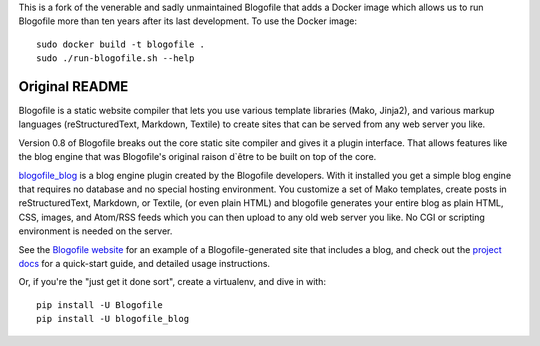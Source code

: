 This is a fork of the venerable and sadly unmaintained Blogofile that
adds a Docker image which allows us to run Blogofile more than ten
years after its last development.  To use the Docker image::

  sudo docker build -t blogofile .
  sudo ./run-blogofile.sh --help
  
Original README
---------------

Blogofile is a static website compiler that lets you use various template
libraries (Mako, Jinja2),
and various markup languages (reStructuredText, Markdown, Textile)
to create sites that can be served from any web server you like.

Version 0.8 of Blogofile breaks out the core static site compiler
and gives it a plugin interface.
That allows features like the blog engine that was Blogofile's
original raison d`être to be built on top of the core.

`blogofile_blog`_ is a blog engine plugin created by the Blogofile developers.
With it installed you get a simple blog engine that requires no
database and no special hosting environment.
You customize a set of Mako templates,
create posts in reStructuredText, Markdown, or Textile, (or even plain HTML)
and blogofile generates your entire blog as
plain HTML, CSS, images, and Atom/RSS feeds
which you can then upload to any old web server you like.
No CGI or scripting environment is needed on the server.

See the `Blogofile website`_ for an example of a Blogofile-generated
site that includes a blog,
and check out the `project docs`_ for a quick-start guide,
and detailed usage instructions.

Or, if you're the "just get it done sort",
create a virtualenv,
and dive in with::

  pip install -U Blogofile
  pip install -U blogofile_blog

.. _blogofile_blog: http://pypi.python.org/pypi/blogofile_blog/
.. _Blogofile website: http://www.blogofile.com/
.. _project docs: http://blogofile.readthedocs.org/en/latest/
